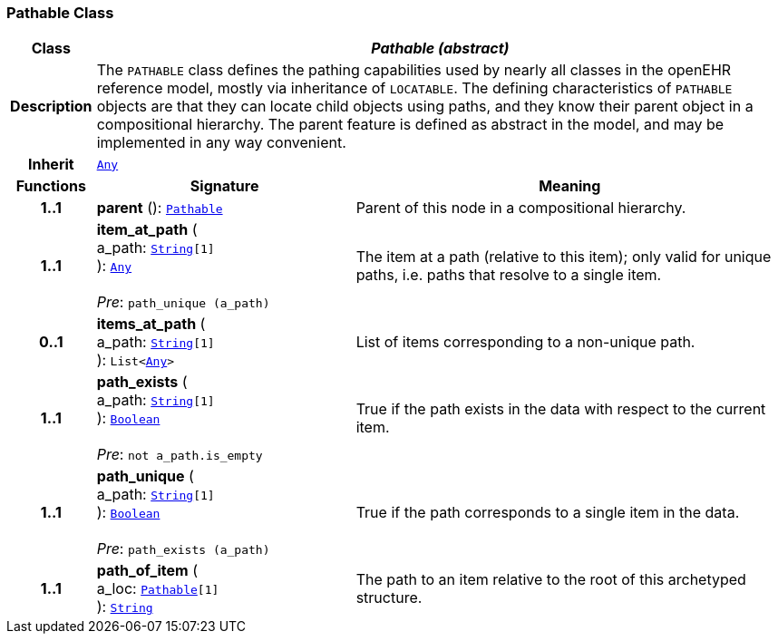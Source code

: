 === Pathable Class

[cols="^1,3,5"]
|===
h|*Class*
2+^h|*__Pathable (abstract)__*

h|*Description*
2+a|The `PATHABLE` class defines the pathing capabilities used by nearly all classes in the openEHR reference model, mostly via inheritance of `LOCATABLE`. The defining characteristics of `PATHABLE` objects are that they can locate child objects using paths, and they know their parent object in a compositional hierarchy. The parent feature is defined as abstract in the model, and may be implemented in any way convenient.

h|*Inherit*
2+|`link:/releases/BASE/{base_release}/foundation_types.html#_any_class[Any^]`

h|*Functions*
^h|*Signature*
^h|*Meaning*

h|*1..1*
|*parent* (): `<<_pathable_class,Pathable>>`
a|Parent of this node in a compositional hierarchy.

h|*1..1*
|*item_at_path* ( +
a_path: `link:/releases/BASE/{base_release}/foundation_types.html#_string_class[String^][1]` +
): `link:/releases/BASE/{base_release}/foundation_types.html#_any_class[Any^]` +
 +
__Pre__: `path_unique (a_path)`
a|The item at a path (relative to this item); only valid for unique paths, i.e. paths that resolve to a single item.

h|*0..1*
|*items_at_path* ( +
a_path: `link:/releases/BASE/{base_release}/foundation_types.html#_string_class[String^][1]` +
): `List<link:/releases/BASE/{base_release}/foundation_types.html#_any_class[Any^]>`
a|List of items corresponding to a non-unique path.

h|*1..1*
|*path_exists* ( +
a_path: `link:/releases/BASE/{base_release}/foundation_types.html#_string_class[String^][1]` +
): `link:/releases/BASE/{base_release}/foundation_types.html#_boolean_class[Boolean^]` +
 +
__Pre__: `not a_path.is_empty`
a|True if the path exists in the data with respect to the current item.

h|*1..1*
|*path_unique* ( +
a_path: `link:/releases/BASE/{base_release}/foundation_types.html#_string_class[String^][1]` +
): `link:/releases/BASE/{base_release}/foundation_types.html#_boolean_class[Boolean^]` +
 +
__Pre__: `path_exists (a_path)`
a|True if the path corresponds to a single item in the data.

h|*1..1*
|*path_of_item* ( +
a_loc: `<<_pathable_class,Pathable>>[1]` +
): `link:/releases/BASE/{base_release}/foundation_types.html#_string_class[String^]`
a|The path to an item relative to the root of this archetyped structure.
|===
